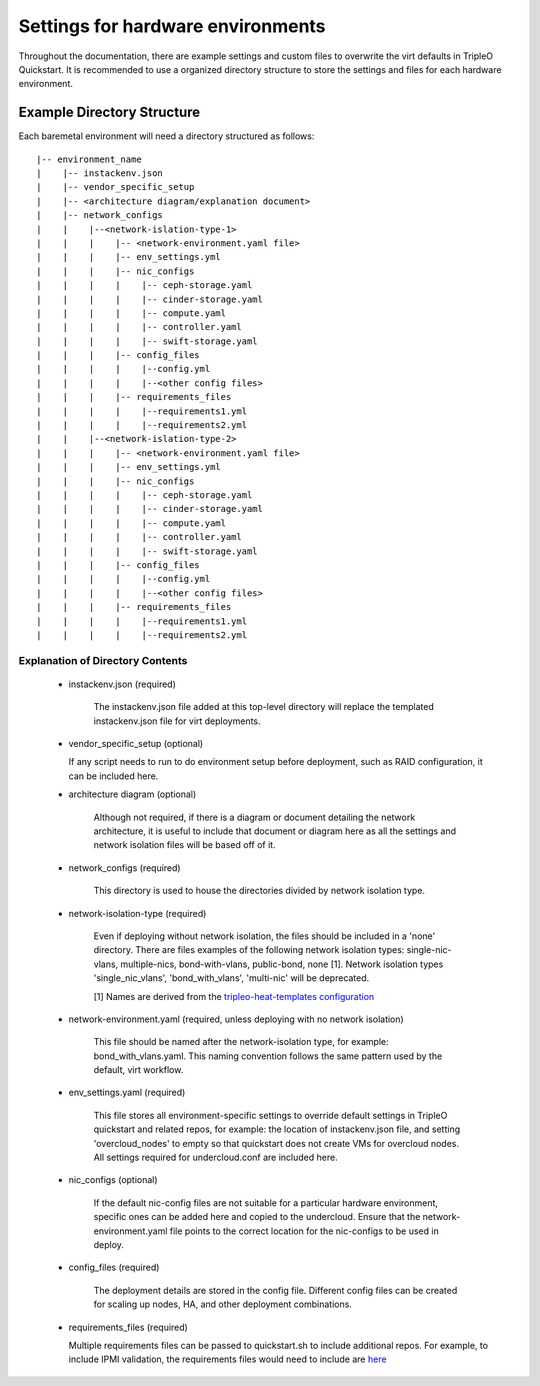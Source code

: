 Settings for hardware environments
==================================

Throughout the documentation, there are example settings and custom files to
overwrite the virt defaults in TripleO Quickstart. It is recommended to use a
organized directory structure to store the settings and files for each hardware
environment.

Example Directory Structure
---------------------------

Each baremetal environment will need a directory structured as follows:

::

   |-- environment_name
   |    |-- instackenv.json
   |    |-- vendor_specific_setup
   |    |-- <architecture diagram/explanation document>
   |    |-- network_configs
   |    |    |--<network-islation-type-1>
   |    |    |    |-- <network-environment.yaml file>
   |    |    |    |-- env_settings.yml
   |    |    |    |-- nic_configs
   |    |    |    |    |-- ceph-storage.yaml
   |    |    |    |    |-- cinder-storage.yaml
   |    |    |    |    |-- compute.yaml
   |    |    |    |    |-- controller.yaml
   |    |    |    |    |-- swift-storage.yaml
   |    |    |    |-- config_files
   |    |    |    |    |--config.yml
   |    |    |    |    |--<other config files>
   |    |    |    |-- requirements_files
   |    |    |    |    |--requirements1.yml
   |    |    |    |    |--requirements2.yml
   |    |    |--<network-islation-type-2>
   |    |    |    |-- <network-environment.yaml file>
   |    |    |    |-- env_settings.yml
   |    |    |    |-- nic_configs
   |    |    |    |    |-- ceph-storage.yaml
   |    |    |    |    |-- cinder-storage.yaml
   |    |    |    |    |-- compute.yaml
   |    |    |    |    |-- controller.yaml
   |    |    |    |    |-- swift-storage.yaml
   |    |    |    |-- config_files
   |    |    |    |    |--config.yml
   |    |    |    |    |--<other config files>
   |    |    |    |-- requirements_files
   |    |    |    |    |--requirements1.yml
   |    |    |    |    |--requirements2.yml


Explanation of Directory Contents
^^^^^^^^^^^^^^^^^^^^^^^^^^^^^^^^^

 - instackenv.json (required)

    The instackenv.json file added at this top-level directory will replace the templated instackenv.json file for virt deployments.

 - vendor_specific_setup (optional)

   If any script needs to run to do environment setup before deployment, such as RAID configuration, it can be included here.

 - architecture diagram (optional)

    Although not required, if there is a diagram or document detailing the network architecture, it is useful to include that document or diagram here as all the settings and network isolation files will be based off of it.

 - network_configs (required)

    This directory is used to house the directories divided by network isolation type.

 - network-isolation-type (required)

    Even if deploying without network isolation, the files should be included in a 'none' directory.
    There are files examples of the following network isolation types: single-nic-vlans, multiple-nics, bond-with-vlans, public-bond, none [1].
    Network isolation types 'single_nic_vlans', 'bond_with_vlans', 'multi-nic' will be deprecated.

    [1] Names are derived from the `tripleo-heat-templates configuration <https://github.com/openstack/tripleo-heat-templates/tree/master/network/config>`_

 - network-environment.yaml (required, unless deploying with no network isolation)

    This file should be named after the network-isolation type, for example:  bond_with_vlans.yaml. This naming convention follows the same pattern used by the default, virt workflow.

 - env_settings.yaml (required)

    This file stores all environment-specific settings to override default settings in TripleO quickstart and related repos, for example: the location of instackenv.json file, and setting 'overcloud_nodes' to empty so that quickstart does not create VMs for overcloud nodes. All settings required for undercloud.conf are included here.

 - nic_configs (optional)

    If the default nic-config files are not suitable for a particular hardware environment, specific ones can be added here and copied to the undercloud. Ensure that the network-environment.yaml file points to the correct location for the nic-configs to be used in deploy.

 - config_files (required)

    The deployment details are stored in the config file. Different config files can be created for scaling up nodes, HA, and other deployment combinations.

 - requirements_files (required)

   Multiple requirements files can be passed to quickstart.sh to include additional repos. For example, to include IPMI validation, the requirements files would need to include are `here <https://github.com/redhat-openstack/ansible-role-tripleo-validate-ipmi>`_
